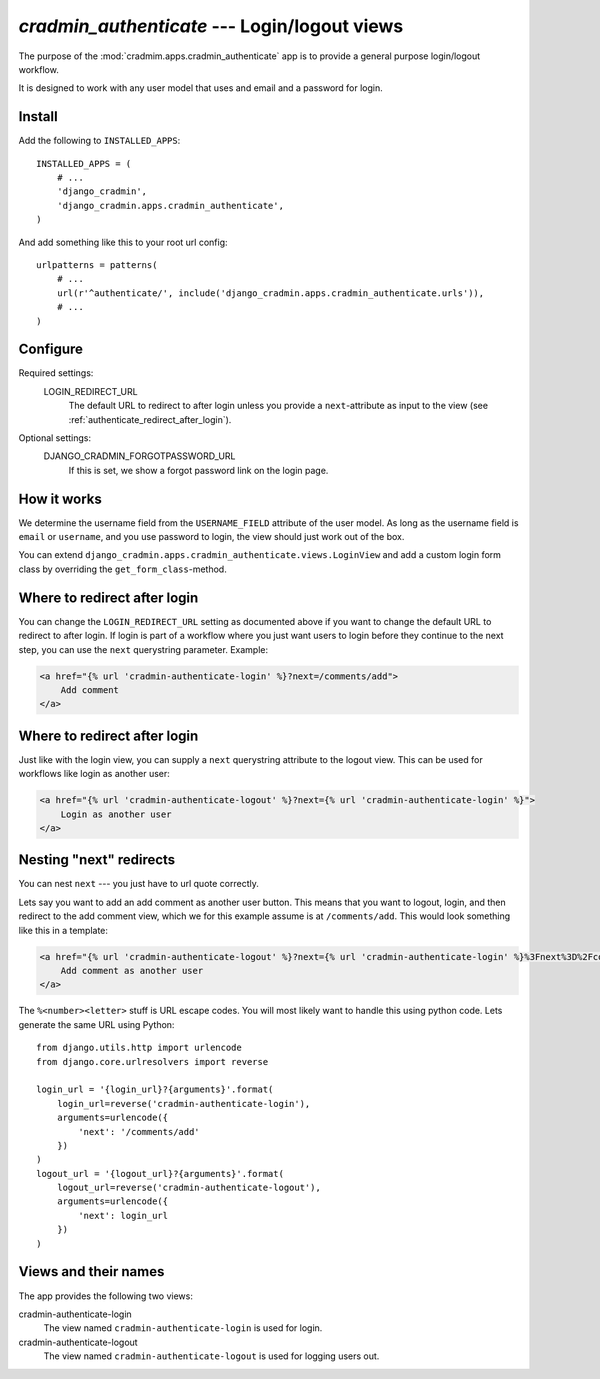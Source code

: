 #############################################
`cradmin_authenticate` --- Login/logout views
#############################################

The purpose of the :mod:`cradmim.apps.cradmin_authenticate` app is to provide a
general purpose login/logout workflow.

It is designed to work with any user model that uses and email
and a password for login.


*******
Install
*******
Add the following to ``INSTALLED_APPS``::

    INSTALLED_APPS = (
        # ...
        'django_cradmin',
        'django_cradmin.apps.cradmin_authenticate',
    )


And add something like this to your root url config::

    urlpatterns = patterns(
        # ...
        url(r'^authenticate/', include('django_cradmin.apps.cradmin_authenticate.urls')),
        # ...
    )



*********
Configure
*********

Required settings:
    LOGIN_REDIRECT_URL
        The default URL to redirect to after login unless you
        provide a ``next``-attribute as input to the view
        (see :ref:`authenticate_redirect_after_login`).

Optional settings:
    DJANGO_CRADMIN_FORGOTPASSWORD_URL
        If this is set, we show a forgot password link on the login page.



************
How it works
************
We determine the username field from the ``USERNAME_FIELD``
attribute of the user model. As long as the username field is
``email`` or ``username``, and you use password to login,
the view should just work out of the box.

You can extend ``django_cradmin.apps.cradmin_authenticate.views.LoginView`` and
add a custom login form class by overriding the ``get_form_class``-method.


.. _authenticate_redirect_after_login:

*****************************
Where to redirect after login
*****************************
You can change the ``LOGIN_REDIRECT_URL`` setting as documented
above if you want to change the default URL to redirect to after
login. If login is part of a workflow where you just want users
to login before they continue to the next step, you can use
the ``next`` querystring parameter. Example:

.. sourcecode:: django

    <a href="{% url 'cradmin-authenticate-login' %}?next=/comments/add">
        Add comment
    </a>


*****************************
Where to redirect after login
*****************************
Just like with the login view, you can supply a ``next`` querystring
attribute to the logout view. This can be used for workflows
like login as another user:

.. sourcecode:: django

    <a href="{% url 'cradmin-authenticate-logout' %}?next={% url 'cradmin-authenticate-login' %}">
        Login as another user
    </a>


************************
Nesting "next" redirects
************************

You can nest ``next`` --- you just have to url quote correctly.

Lets say you want to add an add comment as another user
button. This means that you want to logout, login, and then redirect to
the add comment view, which we for this example assume is at ``/comments/add``.
This would look something like this in a template:

.. sourcecode:: django

    <a href="{% url 'cradmin-authenticate-logout' %}?next={% url 'cradmin-authenticate-login' %}%3Fnext%3D%2Fcomments%2Fadd">
        Add comment as another user
    </a>

The ``%<number><letter>`` stuff is URL escape codes. You will most likely want
to handle this using python code. Lets generate the same URL using Python::

    from django.utils.http import urlencode
    from django.core.urlresolvers import reverse

    login_url = '{login_url}?{arguments}'.format(
        login_url=reverse('cradmin-authenticate-login'),
        arguments=urlencode({
            'next': '/comments/add'
        })
    )
    logout_url = '{logout_url}?{arguments}'.format(
        logout_url=reverse('cradmin-authenticate-logout'),
        arguments=urlencode({
            'next': login_url
        })
    )



*********************
Views and their names
*********************
The app provides the following two views:

cradmin-authenticate-login
    The view named ``cradmin-authenticate-login`` is used for login.
cradmin-authenticate-logout
    The view named ``cradmin-authenticate-logout`` is used for logging users out.
